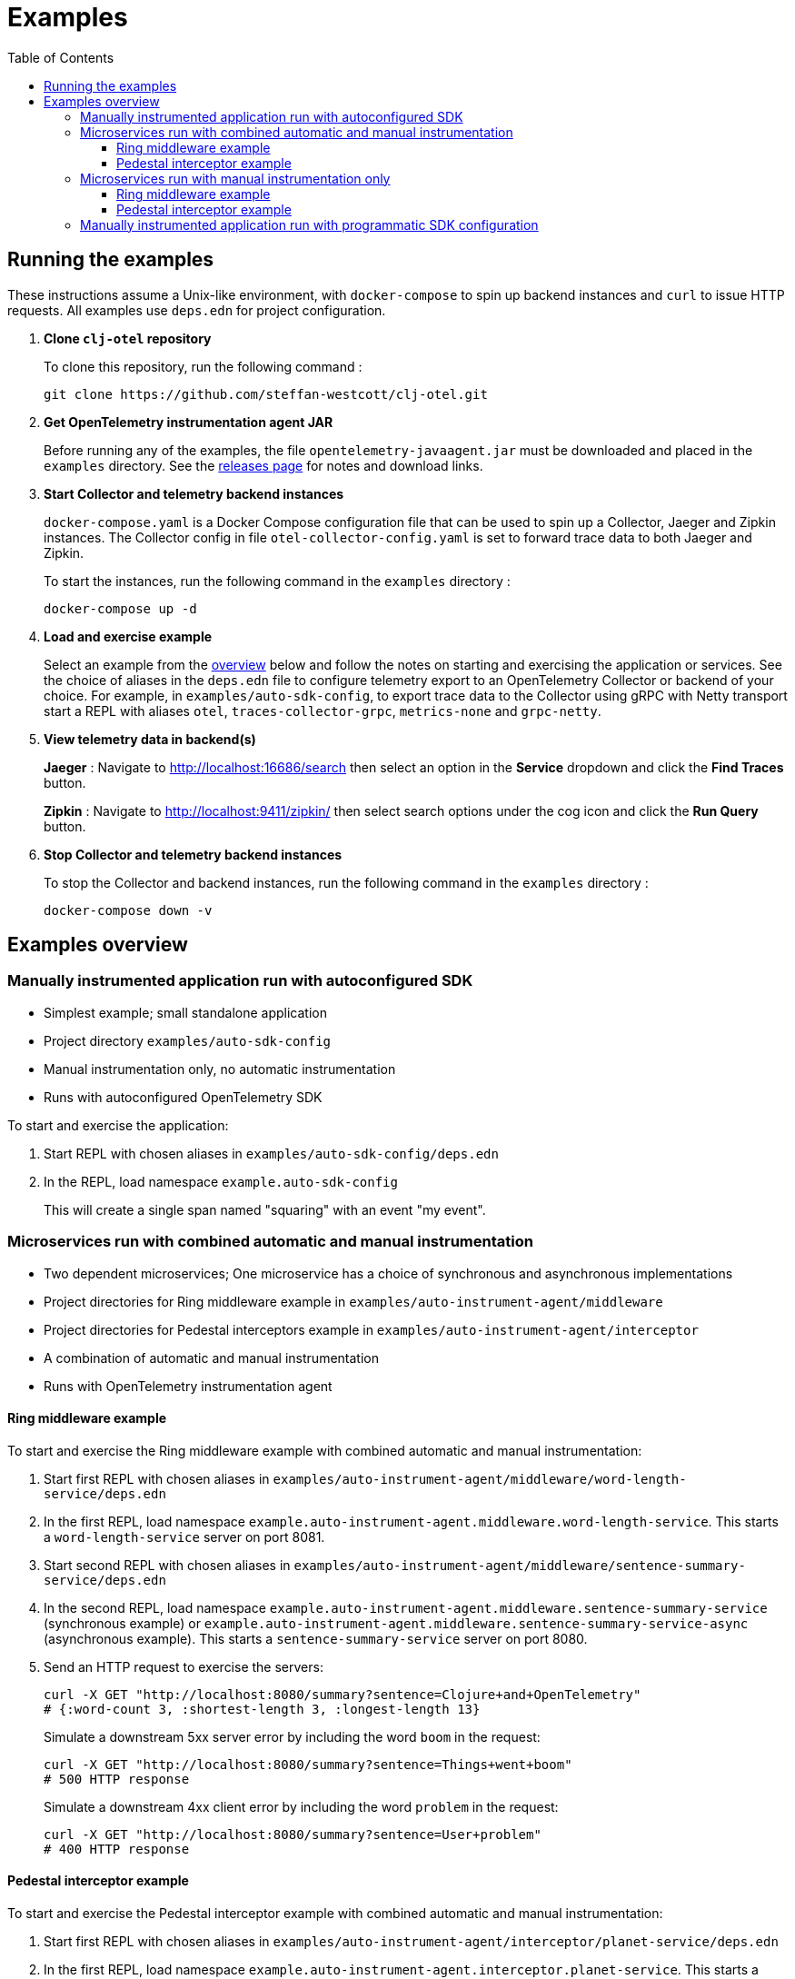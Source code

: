 = Examples
:toc:
:toclevels: 3
:icons: font

== Running the examples

These instructions assume a Unix-like environment, with `docker-compose` to spin up backend instances and `curl` to issue HTTP requests.
All examples use `deps.edn` for project configuration.

. *Clone `clj-otel` repository*
+
To clone this repository, run the following command :
+
[source,bash]
----
git clone https://github.com/steffan-westcott/clj-otel.git
----

. *Get OpenTelemetry instrumentation agent JAR*
+
Before running any of the examples, the file `opentelemetry-javaagent.jar` must be downloaded and placed in the `examples` directory.
See the https://github.com/open-telemetry/opentelemetry-java-instrumentation/releases[releases page] for notes and download links.

. *Start Collector and telemetry backend instances*
+
`docker-compose.yaml` is a Docker Compose configuration file that can be used to spin up a Collector, Jaeger and Zipkin instances.
The Collector config in file `otel-collector-config.yaml` is set to forward trace data to both Jaeger and Zipkin.
+
To start the instances, run the following command in the `examples` directory :
+
[source,bash]
----
docker-compose up -d
----

. *Load and exercise example*
+
Select an example from the <<_examples_overview,overview>> below and follow the notes on starting and exercising the application or services.
See the choice of aliases in the `deps.edn` file to configure telemetry export to an OpenTelemetry Collector or backend of your choice.
For example, in `examples/auto-sdk-config`, to export trace data to the Collector using gRPC with Netty transport start a REPL with aliases `otel`, `traces-collector-grpc`, `metrics-none` and `grpc-netty`.

. *View telemetry data in backend(s)*
+
*Jaeger* : Navigate to http://localhost:16686/search then select an option in the *Service* dropdown and click the *Find Traces* button.
+
*Zipkin* : Navigate to http://localhost:9411/zipkin/ then select search options under the cog icon and click the *Run Query* button.

. *Stop Collector and telemetry backend instances*
+
To stop the Collector and backend instances, run the following command in the `examples` directory :
+
[source,bash]
----
docker-compose down -v
----

[#_examples_overview]
== Examples overview

=== Manually instrumented application run with autoconfigured SDK

* Simplest example; small standalone application
* Project directory `examples/auto-sdk-config`
* Manual instrumentation only, no automatic instrumentation
* Runs with autoconfigured OpenTelemetry SDK

To start and exercise the application:

. Start REPL with chosen aliases in `examples/auto-sdk-config/deps.edn`
. In the REPL, load namespace `example.auto-sdk-config`
+
This will create a single span named "squaring" with an event "my event".

=== Microservices run with combined automatic and manual instrumentation

* Two dependent microservices; One microservice has a choice of synchronous and asynchronous implementations
* Project directories for Ring middleware example in `examples/auto-instrument-agent/middleware`
* Project directories for Pedestal interceptors example in `examples/auto-instrument-agent/interceptor`
* A combination of automatic and manual instrumentation
* Runs with OpenTelemetry instrumentation agent

==== Ring middleware example

To start and exercise the Ring middleware example with combined automatic and manual instrumentation:

. Start first REPL with chosen aliases in `examples/auto-instrument-agent/middleware/word-length-service/deps.edn`
. In the first REPL, load namespace `example.auto-instrument-agent.middleware.word-length-service`.
This starts a `word-length-service` server on port 8081.
. Start second REPL with chosen aliases in `examples/auto-instrument-agent/middleware/sentence-summary-service/deps.edn`
. In the second REPL, load namespace `example.auto-instrument-agent.middleware.sentence-summary-service` (synchronous example) or `example.auto-instrument-agent.middleware.sentence-summary-service-async` (asynchronous example).
This starts a `sentence-summary-service` server on port 8080.
. Send an HTTP request to exercise the servers:
+
[source,bash]
[.small]
----
curl -X GET "http://localhost:8080/summary?sentence=Clojure+and+OpenTelemetry"
# {:word-count 3, :shortest-length 3, :longest-length 13}
----
+
Simulate a downstream 5xx server error by including the word `boom` in the request:
+
[source,bash]
[.small]
----
curl -X GET "http://localhost:8080/summary?sentence=Things+went+boom"
# 500 HTTP response
----
+
Simulate a downstream 4xx client error by including the word `problem` in the request:
+
[source,bash]
[.small]
----
curl -X GET "http://localhost:8080/summary?sentence=User+problem"
# 400 HTTP response
----

==== Pedestal interceptor example

To start and exercise the Pedestal interceptor example with combined automatic and manual instrumentation:

. Start first REPL with chosen aliases in `examples/auto-instrument-agent/interceptor/planet-service/deps.edn`
. In the first REPL, load namespace `example.auto-instrument-agent.interceptor.planet-service`.
This starts a `planet-service` server on port 8081.
. Start second REPL with chosen aliases in `examples/auto-instrument-agent/interceptor/solar-system-service/deps.edn`
. In the second REPL, load namespace `example.auto-instrument-agent.interceptor.solar-system-service` (synchronous example) or `example.auto-instrument-agent.interceptor.solar-system-service-async` (asynchronous example).
This starts a `solar-system-service` server on port 8080.
. Send an HTTP request to exercise the servers:
+
[source,bash]
[.small]
----
curl -X GET "http://localhost:8080/metrics?planet=jupiter"
# The planet Jupiter has diameter 142984.0km and gravity 23.1m/s^2.
----
+
Simulate a downstream 5xx server error by requesting data on Saturn:
+
[source,bash]
[.small]
----
curl -X GET "http://localhost:8080/metrics?planet=saturn"
# 500 HTTP response
----
+
Simulate a downstream 4xx client error by requesting data on Pluto:
+
[source,bash]
[.small]
----
curl -X GET "http://localhost:8080/metrics?planet=pluto"
# 400 HTTP response
----

=== Microservices run with manual instrumentation only

* Two dependent microservices; One microservice has a choice of synchronous and asynchronous implementations
* Project directories for Ring middleware example in `examples/manual-instrument/middleware`
* Project directories for Pedestal interceptors example in `examples/manual-instrument/interceptor`
* Manual instrumentation only, no automatic instrumentation
* Runs with autoconfigured OpenTelemetry SDK

==== Ring middleware example

To start and exercise the Ring middleware example with manual instrumentation:

. Start first REPL with chosen aliases in `examples/manual-instrument/middleware/random-word-service/deps.edn`
. In the first REPL, load namespace `example.manual-instrument.middleware.random-word-service`.
This starts a `random-word-service` server on port 8081.
. Start second REPL with chosen aliases in `examples/manual-instrument/middleware/puzzle-service/deps.edn`
. In the second REPL, load namespace `example.manual-instrument.middleware.puzzle-service` (synchronous example) or `example.manual-instrument.middleware.puzzle-service-async` (asynchronous example).
This starts a `puzzle-service` server on port 8080.
. Send an HTTP request to exercise the servers:
+
[source,bash]
[.small]
----
curl -X GET "http://localhost:8080/puzzle?types=verb,noun,adjective,noun"
# reac abt mixde fgrso
----
+
Simulate a downstream 5xx server error by including the word type `fault` in the request:
+
[source,bash]
[.small]
----
curl -X GET "http://localhost:8080/puzzle?types=noun,fault,verb"
# 500 HTTP response
----
+
Simulate a downstream 4xx client error by including an unknown word type in the request:
+
[source,bash]
[.small]
----
curl -X GET "http://localhost:8080/puzzle?types=bogus,noun"
# 400 HTTP response
----

==== Pedestal interceptor example

To start and exercise the Pedestal interceptor example with manual instrumentation:

. Start first REPL with chosen aliases in `examples/manual-instrument/interceptor/sum-service/deps.edn`
. In the first REPL, load namespace `example.manual-instrument.interceptor.sum-service`.
This starts a `sum-service` server on port 8081.
. Start second REPL with chosen aliases in `examples/manual-instrument/interceptor/average-service/deps.edn`
. In the second REPL, load namespace `example.manual-instrument.interceptor.average-service` (synchronous example) or `example.manual-instrument.interceptor.average-service-async` (asynchronous example).
This starts a `average-service` server on port 8080.
. Send an HTTP request to exercise the servers:
+
[source,bash]
[.small]
----
curl -X GET "http://localhost:8080/average?nums=1,2,3,4"
# {:odds 2.0, :evens 3.0}
----
+
Simulate a downstream 5xx server error by using odd numbers that add to 13:
+
[source,bash]
[.small]
----
curl -X GET "http://localhost:8080/average?nums=1,2,3,4,9"
# 500 HTTP response
----
+
Simulate a downstream 4xx client error by giving first number 0:
+
[source,bash]
[.small]
----
curl -X GET "http://localhost:8080/average?nums=0,1,2"
# 400 HTTP response
----

=== Manually instrumented application run with programmatic SDK configuration

* Small standalone application
* Project directory `examples/programmatic-sdk-config`
* Manual instrumentation only, no automatic instrumentation
* Runs with programmatically configured OpenTelemetry SDK

To start and exercise the application:

. Start REPL with chosen aliases in `examples/programmatic-sdk-config/deps.edn`
. In the REPL, load namespace `example.programmatic-sdk-config`
. Edit and redefine function `init-otel!` to configure the SDK as desired.
. In the REPL, evaluate the following forms to initialise the SDK, exercise an instrumented function, then close the SDK:
+
[source,clojure]
----
(init-otel!)
(square 7)
(close-otel!)
----
+
NOTE: `init-otel!` may be evaluated once only.
